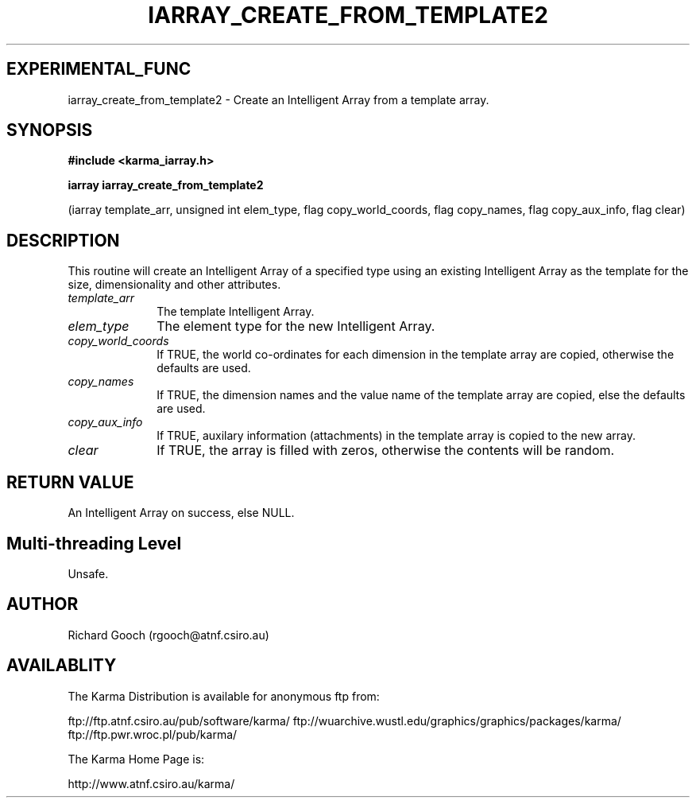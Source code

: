 .TH IARRAY_CREATE_FROM_TEMPLATE2 3 "14 Aug 2006" "Karma Distribution"
.SH EXPERIMENTAL_FUNC
iarray_create_from_template2 \- Create an Intelligent Array from a template array.
.SH SYNOPSIS
.B #include <karma_iarray.h>
.sp
.B iarray iarray_create_from_template2
.sp
(iarray template_arr,
unsigned int elem_type,
flag copy_world_coords, flag copy_names,
flag copy_aux_info, flag clear)
.SH DESCRIPTION
This routine will create an Intelligent Array of a specified type
using an existing Intelligent Array as the template for the size,
dimensionality and other attributes.
.IP \fItemplate_arr\fP 1i
The template Intelligent Array.
.IP \fIelem_type\fP 1i
The element type for the new Intelligent Array.
.IP \fIcopy_world_coords\fP 1i
If TRUE, the world co-ordinates for each dimension in
the template array are copied, otherwise the defaults are used.
.IP \fIcopy_names\fP 1i
If TRUE, the dimension names and the value name of the
template array are copied, else the defaults are used.
.IP \fIcopy_aux_info\fP 1i
If TRUE, auxilary information (attachments) in the template
array is copied to the new array.
.IP \fIclear\fP 1i
If TRUE, the array is filled with zeros, otherwise the contents
will be random.
.SH RETURN VALUE
An Intelligent Array on success, else NULL.
.SH Multi-threading Level
Unsafe.
.SH AUTHOR
Richard Gooch (rgooch@atnf.csiro.au)
.SH AVAILABLITY
The Karma Distribution is available for anonymous ftp from:

ftp://ftp.atnf.csiro.au/pub/software/karma/
ftp://wuarchive.wustl.edu/graphics/graphics/packages/karma/
ftp://ftp.pwr.wroc.pl/pub/karma/

The Karma Home Page is:

http://www.atnf.csiro.au/karma/
